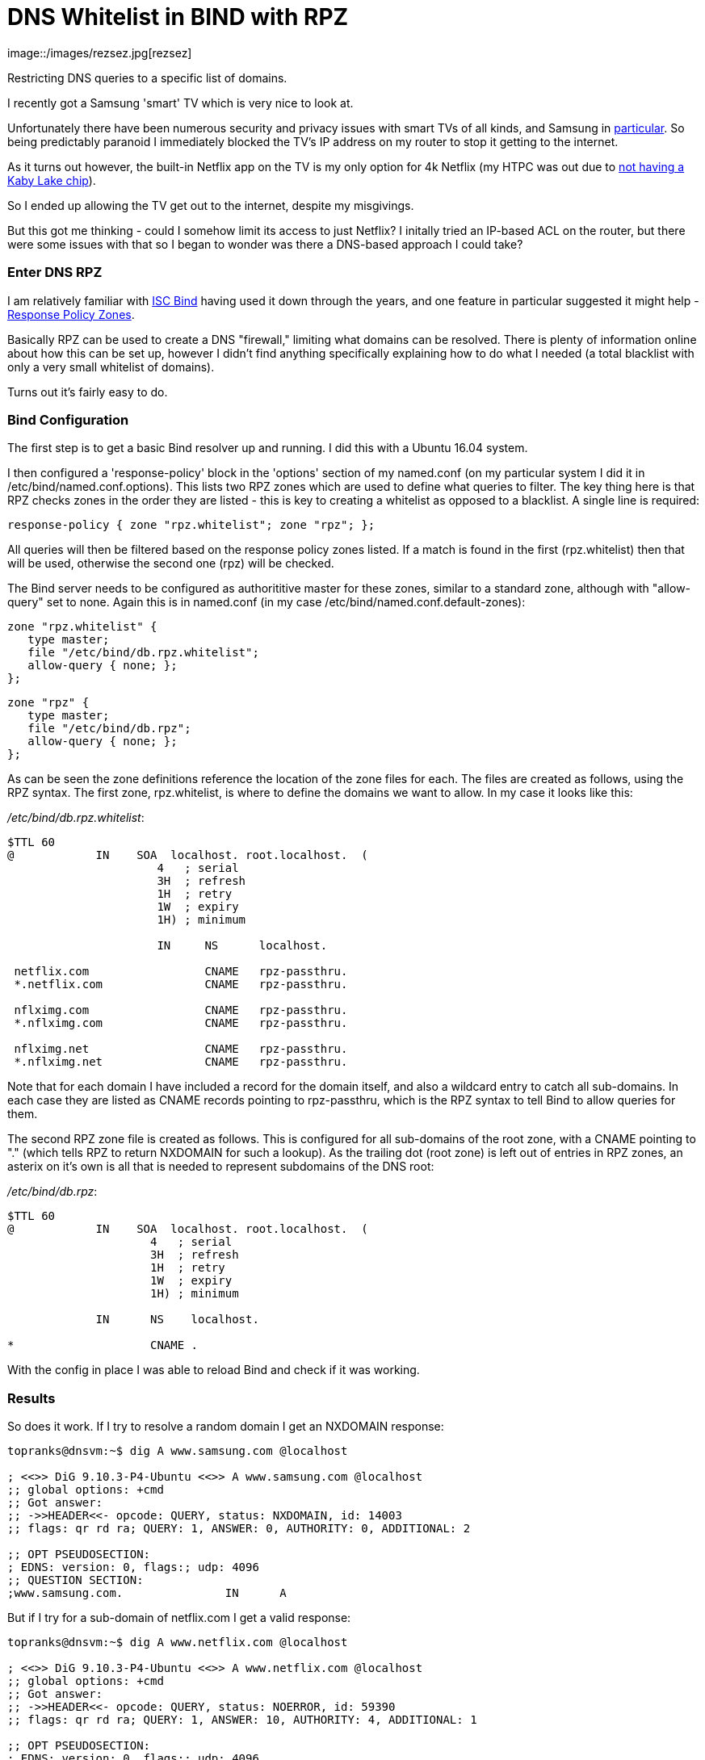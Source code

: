 

= DNS Whitelist in BIND with RPZ
image::/images/rezsez.jpg[rezsez]
:hp-tags: DNS, Filtering, Firewall, Security, Netflix, SmartTV

Restricting DNS queries to a specific list of domains.

I recently got a Samsung 'smart' TV which is very nice to look at.

Unfortunately there have been numerous security and privacy issues with smart TVs of all kinds, and Samsung in http://www.bbc.com/news/technology-31296188[particular].  So being predictably paranoid I immediately blocked the TV's IP address on my router to stop it getting to the internet.

As it turns out however, the built-in Netflix app on the TV is my only option for 4k Netflix (my HTPC was out due to https://www.change.org/p/netflix-netflix-4k-on-pascal-gpus-as-promised-initially[not having a Kaby Lake chip]).

So I ended up allowing the TV get out to the internet, despite my misgivings.

But this got me thinking - could I somehow limit its access to just Netflix?  I initally tried an IP-based ACL on the router, but there were some issues with that so I began to wonder was there a DNS-based approach I could take?


=== Enter DNS RPZ

I am relatively familiar with https://www.isc.org/downloads/bind[ISC Bind] having used it down through the years, and one feature in particular suggested it might help - https://dnsrpz.info/[Response Policy Zones].

Basically RPZ can be used to create a DNS "firewall," limiting what domains can be resolved.  There is plenty of information online about how this can be set up, however I didn't find anything specifically explaining how to do what I needed (a total blacklist with only a very small whitelist of domains).

Turns out it's fairly easy to do.

=== Bind Configuration

The first step is to get a basic Bind resolver up and running.  I did this with a Ubuntu 16.04 system.

I then configured a 'response-policy' block in the 'options' section of my named.conf (on my particular system I did it in /etc/bind/named.conf.options).  This lists two RPZ zones which are used to define what queries to filter.  The key thing here is that RPZ checks zones in the order they are listed - this is key to creating a whitelist as opposed to a blacklist.  A single line is required:

 response-policy { zone "rpz.whitelist"; zone "rpz"; };
 
All queries will then be filtered based on the response policy zones listed.  If a match is found in the first (rpz.whitelist) then that will be used, otherwise the second one (rpz) will be checked.

The Bind server needs to be configured as authorititive master for these zones, similar to a standard zone, although with "allow-query" set to none.  Again this is in named.conf (in my case /etc/bind/named.conf.default-zones):

 zone "rpz.whitelist" {
    type master;
    file "/etc/bind/db.rpz.whitelist";
    allow-query { none; };
 };
 
 zone "rpz" {
    type master;
    file "/etc/bind/db.rpz";
    allow-query { none; };
 };

As can be seen the zone definitions reference the location of the zone files for each.  The files are created as follows, using the RPZ syntax.  The first zone, rpz.whitelist, is where to define the domains we want to allow.  In my case it looks like this:

_/etc/bind/db.rpz.whitelist_:
....
$TTL 60
@            IN    SOA  localhost. root.localhost.  (
                      4   ; serial 
                      3H  ; refresh 
                      1H  ; retry 
                      1W  ; expiry 
                      1H) ; minimum 
                      
                      IN     NS      localhost.
  
 netflix.com                 CNAME   rpz-passthru.
 *.netflix.com               CNAME   rpz-passthru.
 
 nflximg.com                 CNAME   rpz-passthru.
 *.nflximg.com               CNAME   rpz-passthru.
 
 nflximg.net                 CNAME   rpz-passthru.
 *.nflximg.net               CNAME   rpz-passthru.
....
  

Note that for each domain I have included a record for the domain itself, and also a wildcard entry to catch all sub-domains.  In each case they are listed as CNAME records pointing to rpz-passthru, which is the RPZ syntax to tell Bind to allow queries for them.

The second RPZ zone file is created as follows.  This is configured for all sub-domains of the root zone, with a CNAME pointing to "." (which tells RPZ to return NXDOMAIN for such a lookup).  As the trailing dot (root zone) is left out of entries in RPZ zones, an asterix on it's own is all that is needed to represent subdomains of the DNS root:

_/etc/bind/db.rpz_:
....
$TTL 60
@            IN    SOA  localhost. root.localhost.  (
                     4   ; serial 
                     3H  ; refresh 
                     1H  ; retry 
                     1W  ; expiry 
                     1H) ; minimum
                     
             IN      NS    localhost.

*                    CNAME .
....

With the config in place I was able to reload Bind and check if it was working.  


=== Results

So does it work.  If I try to resolve a random domain I get an NXDOMAIN response:

....
topranks@dnsvm:~$ dig A www.samsung.com @localhost

; <<>> DiG 9.10.3-P4-Ubuntu <<>> A www.samsung.com @localhost
;; global options: +cmd
;; Got answer:
;; ->>HEADER<<- opcode: QUERY, status: NXDOMAIN, id: 14003
;; flags: qr rd ra; QUERY: 1, ANSWER: 0, AUTHORITY: 0, ADDITIONAL: 2

;; OPT PSEUDOSECTION:
; EDNS: version: 0, flags:; udp: 4096
;; QUESTION SECTION:
;www.samsung.com.		IN	A
....


But if I try for a sub-domain of netflix.com I get a valid response:

....
topranks@dnsvm:~$ dig A www.netflix.com @localhost

; <<>> DiG 9.10.3-P4-Ubuntu <<>> A www.netflix.com @localhost
;; global options: +cmd
;; Got answer:
;; ->>HEADER<<- opcode: QUERY, status: NOERROR, id: 59390
;; flags: qr rd ra; QUERY: 1, ANSWER: 10, AUTHORITY: 4, ADDITIONAL: 1

;; OPT PSEUDOSECTION:
; EDNS: version: 0, flags:; udp: 4096
;; QUESTION SECTION:
;www.netflix.com.		IN	A

;; ANSWER SECTION:
www.netflix.com.	1800	IN	CNAME	www.geo.netflix.com.
www.geo.netflix.com.	1800	IN	CNAME	www.eu-west-1.prodaa.netflix.com.
www.eu-west-1.prodaa.netflix.com. 60 IN	A	52.209.165.126
www.eu-west-1.prodaa.netflix.com. 60 IN	A	52.19.164.15
www.eu-west-1.prodaa.netflix.com. 60 IN	A	52.208.178.51
www.eu-west-1.prodaa.netflix.com. 60 IN	A	52.209.156.83
www.eu-west-1.prodaa.netflix.com. 60 IN	A	52.208.202.184
www.eu-west-1.prodaa.netflix.com. 60 IN	A	52.208.15.72
www.eu-west-1.prodaa.netflix.com. 60 IN	A	52.208.81.52
www.eu-west-1.prodaa.netflix.com. 60 IN	A	52.208.174.58
....

=== Additions for my Smart TV case

In addition to the above I changed the ACL for traffic coming from the TV to only allow TCP on ports 80 and 443.  This is enough for Netflix, but importantly blocks the TV from using any external DNS (even in normal circumstances it looks like it uses 8.8.8.8 in addition to any DNS server you give it yourself.)

Finally on the TV I changed the DNS server and sure enough the TV thinks something is wrong with DNS:

image::https://cloud.githubusercontent.com/assets/4465905/26027929/bd59e8b2-380e-11e7-81b1-b8b2b8fd2ffe.JPG[Samsung Error Message]


So far so good, and yes the Netflix app still works fine.  Looking closely at my Bind logs I can see what's happening:

....
Apr 20 17:42:27 dnsvm named[7369]: 20-Apr-2017 17:42:27.003 queries: info: client 192.168.240.42#40665 (art-0.nflximg.net): query: art-0.nflximg.net IN A + (192.168.240.32)
Apr 20 17:42:27 dnsvm named[7369]: 20-Apr-2017 17:42:27.003 rpz: info: client 192.168.240.42#40665 (art-0.nflximg.net): rpz QNAME PASSTHRU rewrite art-0.nflximg.net via art-0.nflximg.net.rpz.whitelist
Apr 20 17:42:27 dnsvm named[7369]: 20-Apr-2017 17:42:27.766 queries: info: client 192.168.240.42#34179 (ns11.whois.co.kr): query: ns11.whois.co.kr IN A + (192.168.240.32)
Apr 20 17:42:27 dnsvm named[7369]: 20-Apr-2017 17:42:27.766 rpz: info: client 192.168.240.42#34179 (ns11.whois.co.kr): rpz QNAME NXDOMAIN rewrite ns11.whois.co.kr via ns11.whois.co.kr.rpz
Apr 20 17:42:29 dnsvm named[7369]: 20-Apr-2017 17:42:29.031 queries: info: client 192.168.240.42#59989 (time.samsungcloudsolution.com): query: time.samsungcloudsolution.com IN A + (192.168.240.32)
Apr 20 17:42:29 dnsvm named[7369]: 20-Apr-2017 17:42:29.031 rpz: info: client 192.168.240.42#59989 (time.samsungcloudsolution.com): rpz QNAME NXDOMAIN rewrite time.samsungcloudsolution.com via time.samsungcloudsolution.com.rpz
Apr 20 17:42:29 dnsvm named[7369]: 20-Apr-2017 17:42:29.033 queries: info: client 192.168.240.42#36357 (time.samsungcloudsolution.com): query: time.samsungcloudsolution.com IN A + (192.168.240.32)
Apr 20 17:42:29 dnsvm named[7369]: 20-Apr-2017 17:42:29.033 rpz: info: client 192.168.240.42#36357 (time.samsungcloudsolution.com): rpz QNAME NXDOMAIN rewrite time.samsungcloudsolution.com via time.samsungcloudsolution.com.rpz
....


So yeah, probably not ideal as the TV can still get out to the internet, at least on 80 and 443 TCP, but without DNS I've hopefully limited how much it can do.
 
  
 
 
 
 
 

 
 





